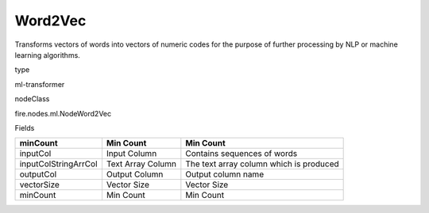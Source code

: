 
Word2Vec
^^^^^^ 

Transforms vectors of words into vectors of numeric codes for the purpose of further processing by NLP or machine learning algorithms.

type

ml-transformer

nodeClass

fire.nodes.ml.NodeWord2Vec

Fields

+----------------------+-------------------+-----------------------------------------+
| minCount             | Min Count         | Min Count                               |
+======================+===================+=========================================+
| inputCol             | Input Column      | Contains sequences of words             |
+----------------------+-------------------+-----------------------------------------+
| inputColStringArrCol | Text Array Column | The text array column which is produced |
+----------------------+-------------------+-----------------------------------------+
| outputCol            | Output Column     | Output column name                      |
+----------------------+-------------------+-----------------------------------------+
| vectorSize           | Vector Size       | Vector Size                             |
+----------------------+-------------------+-----------------------------------------+
| minCount             | Min Count         | Min Count                               |
+----------------------+-------------------+-----------------------------------------+